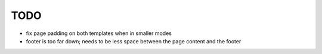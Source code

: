 ~~~~
TODO
~~~~

* fix page padding on both templates when in smaller modes

* footer is too far down; needs to be less space between the page content and
  the footer
